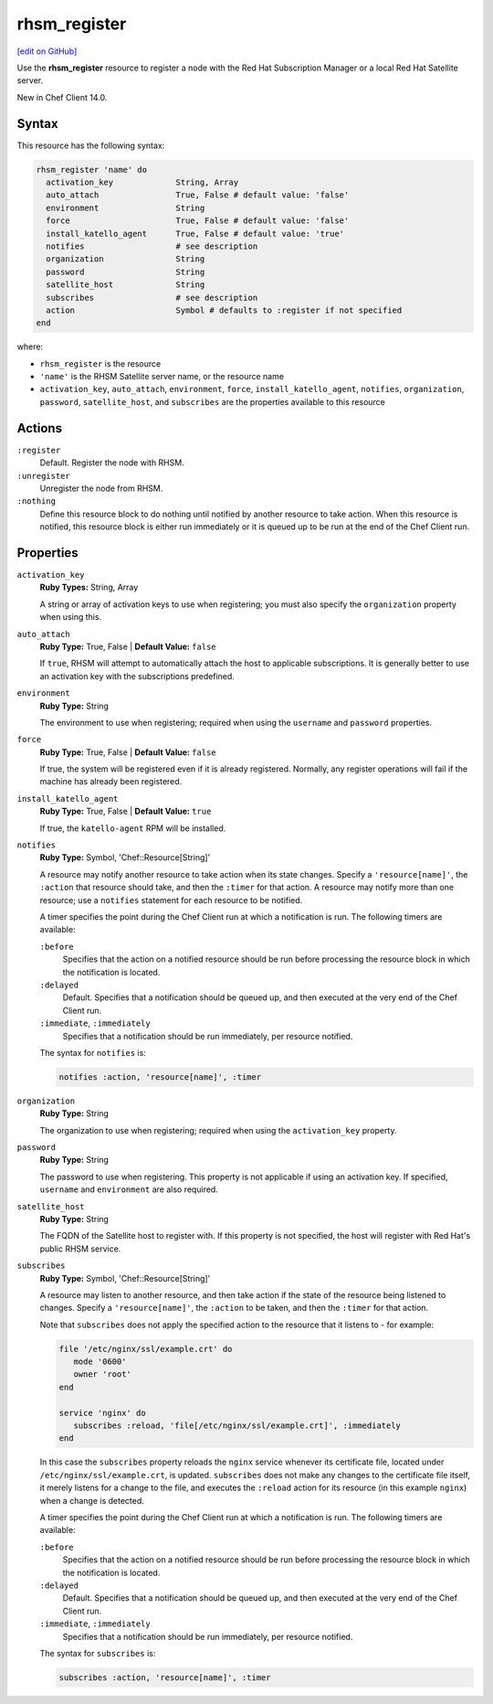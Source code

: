 =====================================================
rhsm_register
=====================================================
`[edit on GitHub] <https://github.com/chef/chef-web-docs/blob/master/chef_master/source/resource_rhsm_register.rst>`__

Use the **rhsm_register** resource to register a node with the Red Hat Subscription Manager or a local Red Hat Satellite server. 

New in Chef Client 14.0.

Syntax
=====================================================
This resource has the following syntax:

.. code-block:: ruby

   rhsm_register 'name' do
     activation_key             String, Array
     auto_attach                True, False # default value: 'false'
     environment                String
     force                      True, False # default value: 'false'
     install_katello_agent      True, False # default value: 'true'
     notifies                   # see description
     organization               String
     password                   String
     satellite_host             String
     subscribes                 # see description
     action                     Symbol # defaults to :register if not specified
   end

where:

* ``rhsm_register`` is the resource
* ``'name'`` is the RHSM Satellite server name, or the resource name
* ``activation_key``, ``auto_attach``, ``environment``, ``force``, ``install_katello_agent``, ``notifies``, ``organization``, ``password``, ``satellite_host``, and ``subscribes`` are the properties available to this resource

Actions
=====================================================
``:register``
   Default. Register the node with RHSM. 

``:unregister``
   Unregister the node from RHSM.

``:nothing``
   .. tag resources_common_actions_nothing

   Define this resource block to do nothing until notified by another resource to take action. When this resource is notified, this resource block is either run immediately or it is queued up to be run at the end of the Chef Client run.

   .. end_tag

Properties
=====================================================
``activation_key``
   **Ruby Types:** String, Array

   A string or array of  activation keys to use when registering; you must also specify the ``organization`` property when using this.
   
``auto_attach``
   **Ruby Type:** True, False | **Default Value:** ``false``

   If ``true``, RHSM will attempt to automatically attach the host to applicable subscriptions. It is generally better to use an activation key with the subscriptions predefined.

``environment``
   **Ruby Type:** String

   The environment to use when registering; required when using the ``username`` and ``password`` properties.

``force``
   **Ruby Type:** True, False | **Default Value:** ``false``

   If true, the system will be registered even if it is already registered. Normally, any register operations will fail if the machine has already been registered. 

``install_katello_agent``
   **Ruby Type:** True, False | **Default Value:** ``true``

   If true, the ``katello-agent`` RPM will be installed. 

``notifies``
   **Ruby Type:** Symbol, 'Chef::Resource[String]'

   .. tag resources_common_notification_notifies

   A resource may notify another resource to take action when its state changes. Specify a ``'resource[name]'``, the ``:action`` that resource should take, and then the ``:timer`` for that action. A resource may notify more than one resource; use a ``notifies`` statement for each resource to be notified.

   .. end_tag

   .. tag resources_common_notification_timers

   A timer specifies the point during the Chef Client run at which a notification is run. The following timers are available:

   ``:before``
      Specifies that the action on a notified resource should be run before processing the resource block in which the notification is located.

   ``:delayed``
      Default. Specifies that a notification should be queued up, and then executed at the very end of the Chef Client run.

   ``:immediate``, ``:immediately``
      Specifies that a notification should be run immediately, per resource notified.

   .. end_tag

   .. tag resources_common_notification_notifies_syntax

   The syntax for ``notifies`` is:

   .. code-block:: ruby

      notifies :action, 'resource[name]', :timer

   .. end_tag

``organization``
   **Ruby Type:** String

   The organization to use when registering; required when using the ``activation_key`` property.

``password``
   **Ruby Type:** String

   The password to use when registering. This property is not applicable if using an activation key. If specified, ``username`` and ``environment`` are also required.

``satellite_host``
   **Ruby Type:** String

   The FQDN of the Satellite host to register with. If this property is not specified, the host will register with Red Hat's public RHSM service.

``subscribes``
   **Ruby Type:** Symbol, 'Chef::Resource[String]'

   .. tag resources_common_notification_subscribes

   A resource may listen to another resource, and then take action if the state of the resource being listened to changes. Specify a ``'resource[name]'``, the ``:action`` to be taken, and then the ``:timer`` for that action.

   Note that ``subscribes`` does not apply the specified action to the resource that it listens to - for example:

   .. code-block:: ruby

     file '/etc/nginx/ssl/example.crt' do
        mode '0600'
        owner 'root'
     end

     service 'nginx' do
        subscribes :reload, 'file[/etc/nginx/ssl/example.crt]', :immediately
     end

   In this case the ``subscribes`` property reloads the ``nginx`` service whenever its certificate file, located under ``/etc/nginx/ssl/example.crt``, is updated. ``subscribes`` does not make any changes to the certificate file itself, it merely listens for a change to the file, and executes the ``:reload`` action for its resource (in this example ``nginx``) when a change is detected.

   .. end_tag

   .. tag resources_common_notification_timers

   A timer specifies the point during the Chef Client run at which a notification is run. The following timers are available:

   ``:before``
      Specifies that the action on a notified resource should be run before processing the resource block in which the notification is located.

   ``:delayed``
      Default. Specifies that a notification should be queued up, and then executed at the very end of the Chef Client run.

   ``:immediate``, ``:immediately``
      Specifies that a notification should be run immediately, per resource notified.

   .. end_tag

   .. tag resources_common_notification_subscribes_syntax

   The syntax for ``subscribes`` is:

   .. code-block:: ruby

      subscribes :action, 'resource[name]', :timer

   .. end_tag


   

